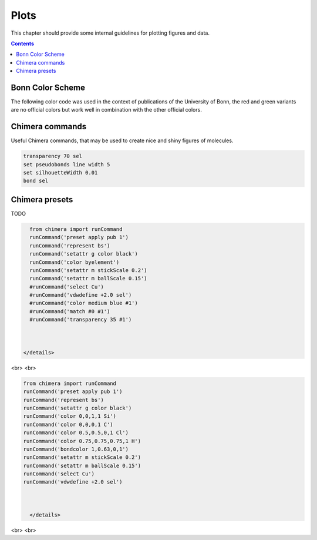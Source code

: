 .. _plots:

----------------------------
 Plots
----------------------------

This chapter should provide some internal guidelines for plotting figures and data. 

.. contents::



Bonn Color Scheme
========================

The following color code was used in the context of publications of the University of Bonn, the red and green variants are no official colors but work well in combination with the other official colors.

.. figure:: ../figures/unibonn_colors.png
  :width: 300
  :alt: Uni Bonn colors

Chimera commands
========================

Useful Chimera commands, that may be used to create nice and shiny figures of molecules.

.. code::

  transparency 70 sel
  set pseudobonds line width 5
  set silhouetteWidth 0.01
  bond sel

Chimera presets
========================

TODO


.. raw:: html

   <details>
   <summary><a>General</a></summary>

.. code-block:: python

     from chimera import runCommand
     runCommand('preset apply pub 1')
     runCommand('represent bs')
     runCommand('setattr g color black')
     runCommand('color byelement')
     runCommand('setattr m stickScale 0.2')
     runCommand('setattr m ballScale 0.15')
     #runCommand('select Cu')
     #runCommand('vdwdefine +2.0 sel')
     #runCommand('color medium blue #1')
     #runCommand('match #0 #1')
     #runCommand('transparency 35 #1')



   </details>

<br>
<br>

.. raw:: html

   <details>
   <summary><a>Wagner Group</a></summary>

.. code:: python

 from chimera import runCommand
 runCommand('preset apply pub 1')
 runCommand('represent bs')
 runCommand('setattr g color black')
 runCommand('color 0,0,1,1 Si')
 runCommand('color 0,0,0,1 C')
 runCommand('color 0.5,0.5,0,1 Cl')
 runCommand('color 0.75,0.75,0.75,1 H')
 runCommand('bondcolor 1,0.63,0,1')
 runCommand('setattr m stickScale 0.2')
 runCommand('setattr m ballScale 0.15')
 runCommand('select Cu')
 runCommand('vdwdefine +2.0 sel')



   </details>

<br>
<br>


.. raw:: html

  
